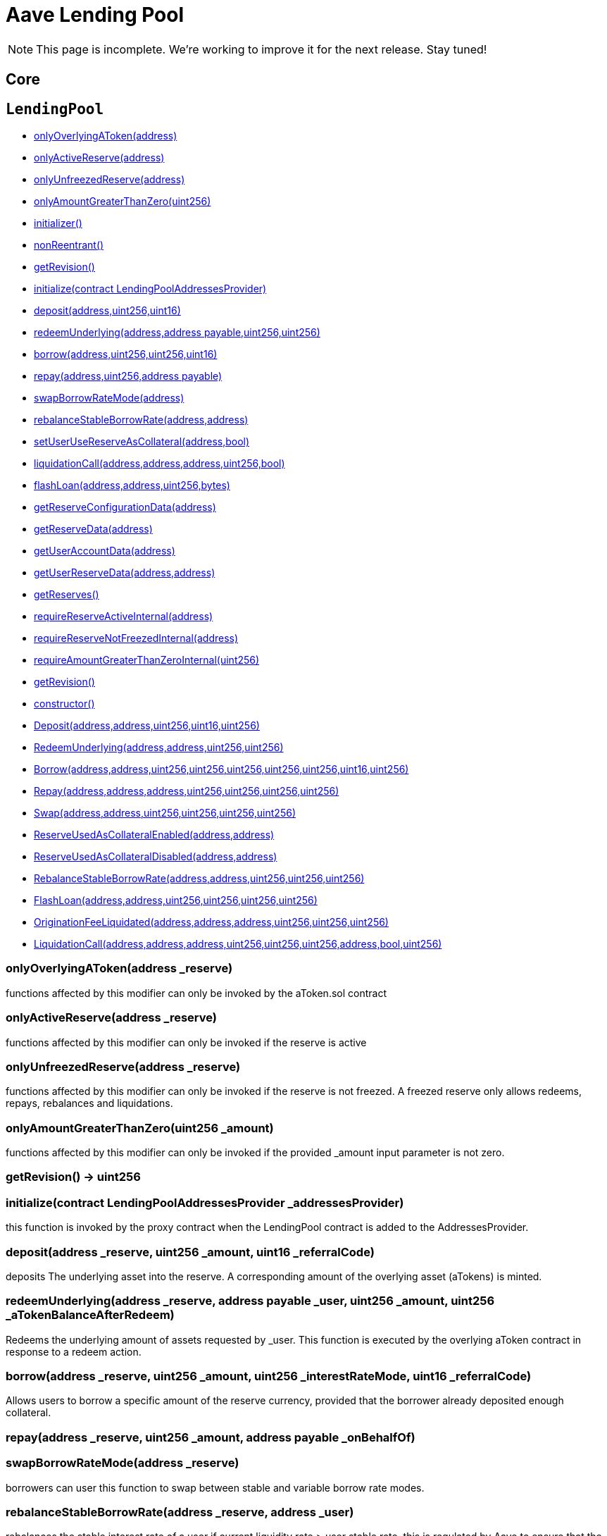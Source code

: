 = Aave Lending Pool

NOTE: This page is incomplete. We're working to improve it for the next release. Stay tuned!

== Core

:LendingPool: pass:normal[xref:#LendingPool[`LendingPool`]]
:onlyOverlyingAToken: pass:normal[xref:#LendingPool-onlyOverlyingAToken-address-[`onlyOverlyingAToken`]]
:onlyActiveReserve: pass:normal[xref:#LendingPool-onlyActiveReserve-address-[`onlyActiveReserve`]]
:onlyUnfreezedReserve: pass:normal[xref:#LendingPool-onlyUnfreezedReserve-address-[`onlyUnfreezedReserve`]]
:onlyAmountGreaterThanZero: pass:normal[xref:#LendingPool-onlyAmountGreaterThanZero-uint256-[`onlyAmountGreaterThanZero`]]
:addressesProvider: pass:normal[xref:#LendingPool-addressesProvider-contract-LendingPoolAddressesProvider[`addressesProvider`]]
:core: pass:normal[xref:#LendingPool-core-contract-LendingPoolCore[`core`]]
:dataProvider: pass:normal[xref:#LendingPool-dataProvider-contract-LendingPoolDataProvider[`dataProvider`]]
:parametersProvider: pass:normal[xref:#LendingPool-parametersProvider-contract-LendingPoolParametersProvider[`parametersProvider`]]
:feeProvider: pass:normal[xref:#LendingPool-feeProvider-contract-IFeeProvider[`feeProvider`]]
:UINT_MAX_VALUE: pass:normal[xref:#LendingPool-UINT_MAX_VALUE-uint256[`UINT_MAX_VALUE`]]
:LENDINGPOOL_REVISION: pass:normal[xref:#LendingPool-LENDINGPOOL_REVISION-uint256[`LENDINGPOOL_REVISION`]]
:getRevision: pass:normal[xref:#LendingPool-getRevision--[`getRevision`]]
:initialize: pass:normal[xref:#LendingPool-initialize-contract-LendingPoolAddressesProvider-[`initialize`]]
:deposit: pass:normal[xref:#LendingPool-deposit-address-uint256-uint16-[`deposit`]]
:redeemUnderlying: pass:normal[xref:#LendingPool-redeemUnderlying-address-address-payable-uint256-uint256-[`redeemUnderlying`]]
:borrow: pass:normal[xref:#LendingPool-borrow-address-uint256-uint256-uint16-[`borrow`]]
:repay: pass:normal[xref:#LendingPool-repay-address-uint256-address-payable-[`repay`]]
:swapBorrowRateMode: pass:normal[xref:#LendingPool-swapBorrowRateMode-address-[`swapBorrowRateMode`]]
:rebalanceStableBorrowRate: pass:normal[xref:#LendingPool-rebalanceStableBorrowRate-address-address-[`rebalanceStableBorrowRate`]]
:setUserUseReserveAsCollateral: pass:normal[xref:#LendingPool-setUserUseReserveAsCollateral-address-bool-[`setUserUseReserveAsCollateral`]]
:liquidationCall: pass:normal[xref:#LendingPool-liquidationCall-address-address-address-uint256-bool-[`liquidationCall`]]
:flashLoan: pass:normal[xref:#LendingPool-flashLoan-address-address-uint256-bytes-[`flashLoan`]]
:getReserveConfigurationData: pass:normal[xref:#LendingPool-getReserveConfigurationData-address-[`getReserveConfigurationData`]]
:getReserveData: pass:normal[xref:#LendingPool-getReserveData-address-[`getReserveData`]]
:getUserAccountData: pass:normal[xref:#LendingPool-getUserAccountData-address-[`getUserAccountData`]]
:getUserReserveData: pass:normal[xref:#LendingPool-getUserReserveData-address-address-[`getUserReserveData`]]
:getReserves: pass:normal[xref:#LendingPool-getReserves--[`getReserves`]]
:requireReserveActiveInternal: pass:normal[xref:#LendingPool-requireReserveActiveInternal-address-[`requireReserveActiveInternal`]]
:requireReserveNotFreezedInternal: pass:normal[xref:#LendingPool-requireReserveNotFreezedInternal-address-[`requireReserveNotFreezedInternal`]]
:requireAmountGreaterThanZeroInternal: pass:normal[xref:#LendingPool-requireAmountGreaterThanZeroInternal-uint256-[`requireAmountGreaterThanZeroInternal`]]
:Deposit: pass:normal[xref:#LendingPool-Deposit-address-address-uint256-uint16-uint256-[`Deposit`]]
:RedeemUnderlying: pass:normal[xref:#LendingPool-RedeemUnderlying-address-address-uint256-uint256-[`RedeemUnderlying`]]
:Borrow: pass:normal[xref:#LendingPool-Borrow-address-address-uint256-uint256-uint256-uint256-uint256-uint16-uint256-[`Borrow`]]
:Repay: pass:normal[xref:#LendingPool-Repay-address-address-address-uint256-uint256-uint256-uint256-[`Repay`]]
:Swap: pass:normal[xref:#LendingPool-Swap-address-address-uint256-uint256-uint256-uint256-[`Swap`]]
:ReserveUsedAsCollateralEnabled: pass:normal[xref:#LendingPool-ReserveUsedAsCollateralEnabled-address-address-[`ReserveUsedAsCollateralEnabled`]]
:ReserveUsedAsCollateralDisabled: pass:normal[xref:#LendingPool-ReserveUsedAsCollateralDisabled-address-address-[`ReserveUsedAsCollateralDisabled`]]
:RebalanceStableBorrowRate: pass:normal[xref:#LendingPool-RebalanceStableBorrowRate-address-address-uint256-uint256-uint256-[`RebalanceStableBorrowRate`]]
:FlashLoan: pass:normal[xref:#LendingPool-FlashLoan-address-address-uint256-uint256-uint256-uint256-[`FlashLoan`]]
:OriginationFeeLiquidated: pass:normal[xref:#LendingPool-OriginationFeeLiquidated-address-address-address-uint256-uint256-uint256-[`OriginationFeeLiquidated`]]
:LiquidationCall: pass:normal[xref:#LendingPool-LiquidationCall-address-address-address-uint256-uint256-uint256-address-bool-uint256-[`LiquidationCall`]]

[[LendingPool]]
== `LendingPool`



- xref:#LendingPool-onlyOverlyingAToken-address-[onlyOverlyingAToken(address)]
- xref:#LendingPool-onlyActiveReserve-address-[onlyActiveReserve(address)]
- xref:#LendingPool-onlyUnfreezedReserve-address-[onlyUnfreezedReserve(address)]
- xref:#LendingPool-onlyAmountGreaterThanZero-uint256-[onlyAmountGreaterThanZero(uint256)]
- xref:#VersionedInitializable-initializer--[initializer()]
- xref:#ReentrancyGuard-nonReentrant--[nonReentrant()]

- xref:#LendingPool-getRevision--[getRevision()]
- xref:#LendingPool-initialize-contract-LendingPoolAddressesProvider-[initialize(contract LendingPoolAddressesProvider)]
- xref:#LendingPool-deposit-address-uint256-uint16-[deposit(address,uint256,uint16)]
- xref:#LendingPool-redeemUnderlying-address-address-payable-uint256-uint256-[redeemUnderlying(address,address payable,uint256,uint256)]
- xref:#LendingPool-borrow-address-uint256-uint256-uint16-[borrow(address,uint256,uint256,uint16)]
- xref:#LendingPool-repay-address-uint256-address-payable-[repay(address,uint256,address payable)]
- xref:#LendingPool-swapBorrowRateMode-address-[swapBorrowRateMode(address)]
- xref:#LendingPool-rebalanceStableBorrowRate-address-address-[rebalanceStableBorrowRate(address,address)]
- xref:#LendingPool-setUserUseReserveAsCollateral-address-bool-[setUserUseReserveAsCollateral(address,bool)]
- xref:#LendingPool-liquidationCall-address-address-address-uint256-bool-[liquidationCall(address,address,address,uint256,bool)]
- xref:#LendingPool-flashLoan-address-address-uint256-bytes-[flashLoan(address,address,uint256,bytes)]
- xref:#LendingPool-getReserveConfigurationData-address-[getReserveConfigurationData(address)]
- xref:#LendingPool-getReserveData-address-[getReserveData(address)]
- xref:#LendingPool-getUserAccountData-address-[getUserAccountData(address)]
- xref:#LendingPool-getUserReserveData-address-address-[getUserReserveData(address,address)]
- xref:#LendingPool-getReserves--[getReserves()]
- xref:#LendingPool-requireReserveActiveInternal-address-[requireReserveActiveInternal(address)]
- xref:#LendingPool-requireReserveNotFreezedInternal-address-[requireReserveNotFreezedInternal(address)]
- xref:#LendingPool-requireAmountGreaterThanZeroInternal-uint256-[requireAmountGreaterThanZeroInternal(uint256)]
- xref:#VersionedInitializable-getRevision--[getRevision()]
- xref:#ReentrancyGuard-constructor--[constructor()]

- xref:#LendingPool-Deposit-address-address-uint256-uint16-uint256-[Deposit(address,address,uint256,uint16,uint256)]
- xref:#LendingPool-RedeemUnderlying-address-address-uint256-uint256-[RedeemUnderlying(address,address,uint256,uint256)]
- xref:#LendingPool-Borrow-address-address-uint256-uint256-uint256-uint256-uint256-uint16-uint256-[Borrow(address,address,uint256,uint256,uint256,uint256,uint256,uint16,uint256)]
- xref:#LendingPool-Repay-address-address-address-uint256-uint256-uint256-uint256-[Repay(address,address,address,uint256,uint256,uint256,uint256)]
- xref:#LendingPool-Swap-address-address-uint256-uint256-uint256-uint256-[Swap(address,address,uint256,uint256,uint256,uint256)]
- xref:#LendingPool-ReserveUsedAsCollateralEnabled-address-address-[ReserveUsedAsCollateralEnabled(address,address)]
- xref:#LendingPool-ReserveUsedAsCollateralDisabled-address-address-[ReserveUsedAsCollateralDisabled(address,address)]
- xref:#LendingPool-RebalanceStableBorrowRate-address-address-uint256-uint256-uint256-[RebalanceStableBorrowRate(address,address,uint256,uint256,uint256)]
- xref:#LendingPool-FlashLoan-address-address-uint256-uint256-uint256-uint256-[FlashLoan(address,address,uint256,uint256,uint256,uint256)]
- xref:#LendingPool-OriginationFeeLiquidated-address-address-address-uint256-uint256-uint256-[OriginationFeeLiquidated(address,address,address,uint256,uint256,uint256)]
- xref:#LendingPool-LiquidationCall-address-address-address-uint256-uint256-uint256-address-bool-uint256-[LiquidationCall(address,address,address,uint256,uint256,uint256,address,bool,uint256)]

[[LendingPool-onlyOverlyingAToken-address-]]
=== onlyOverlyingAToken(address _reserve)

functions affected by this modifier can only be invoked by the
aToken.sol contract


[[LendingPool-onlyActiveReserve-address-]]
=== onlyActiveReserve(address _reserve)

functions affected by this modifier can only be invoked if the reserve is active


[[LendingPool-onlyUnfreezedReserve-address-]]
=== onlyUnfreezedReserve(address _reserve)

functions affected by this modifier can only be invoked if the reserve is not freezed.
A freezed reserve only allows redeems, repays, rebalances and liquidations.


[[LendingPool-onlyAmountGreaterThanZero-uint256-]]
=== onlyAmountGreaterThanZero(uint256 _amount)

functions affected by this modifier can only be invoked if the provided _amount input parameter
is not zero.


[[LendingPool-getRevision--]]
=== getRevision() → uint256



[[LendingPool-initialize-contract-LendingPoolAddressesProvider-]]
=== initialize(contract LendingPoolAddressesProvider _addressesProvider)

this function is invoked by the proxy contract when the LendingPool contract is added to the
AddressesProvider.


[[LendingPool-deposit-address-uint256-uint16-]]
=== deposit(address _reserve, uint256 _amount, uint16 _referralCode)

deposits The underlying asset into the reserve. A corresponding amount of the overlying asset (aTokens)
is minted.


[[LendingPool-redeemUnderlying-address-address-payable-uint256-uint256-]]
=== redeemUnderlying(address _reserve, address payable _user, uint256 _amount, uint256 _aTokenBalanceAfterRedeem)

Redeems the underlying amount of assets requested by _user.
This function is executed by the overlying aToken contract in response to a redeem action.


[[LendingPool-borrow-address-uint256-uint256-uint16-]]
=== borrow(address _reserve, uint256 _amount, uint256 _interestRateMode, uint16 _referralCode)

Allows users to borrow a specific amount of the reserve currency, provided that the borrower
already deposited enough collateral.


[[LendingPool-repay-address-uint256-address-payable-]]
=== repay(address _reserve, uint256 _amount, address payable _onBehalfOf)



[[LendingPool-swapBorrowRateMode-address-]]
=== swapBorrowRateMode(address _reserve)

borrowers can user this function to swap between stable and variable borrow rate modes.


[[LendingPool-rebalanceStableBorrowRate-address-address-]]
=== rebalanceStableBorrowRate(address _reserve, address _user)

rebalances the stable interest rate of a user if current liquidity rate > user stable rate.
this is regulated by Aave to ensure that the protocol is not abused, and the user is paying a fair
rate. Anyone can call this function though.


[[LendingPool-setUserUseReserveAsCollateral-address-bool-]]
=== setUserUseReserveAsCollateral(address _reserve, bool _useAsCollateral)

allows depositors to enable or disable a specific deposit as collateral.


[[LendingPool-liquidationCall-address-address-address-uint256-bool-]]
=== liquidationCall(address _collateral, address _reserve, address _user, uint256 _purchaseAmount, bool _receiveAToken)

users can invoke this function to liquidate an undercollateralized position.


[[LendingPool-flashLoan-address-address-uint256-bytes-]]
=== flashLoan(address _receiver, address _reserve, uint256 _amount, bytes _params)

allows smartcontracts to access the liquidity of the pool within one transaction,
as long as the amount taken plus a fee is returned. NOTE There are security concerns for developers of flashloan receiver contracts
that must be kept into consideration. For further details please visit https://developers.aave.com


[[LendingPool-getReserveConfigurationData-address-]]
=== getReserveConfigurationData(address _reserve) → uint256 ltv, uint256 liquidationThreshold, uint256 liquidationBonus, address interestRateStrategyAddress, bool usageAsCollateralEnabled, bool borrowingEnabled, bool stableBorrowRateEnabled, bool isActive

accessory functions to fetch data from the core contract*

[[LendingPool-getReserveData-address-]]
=== getReserveData(address _reserve) → uint256 totalLiquidity, uint256 availableLiquidity, uint256 totalBorrowsStable, uint256 totalBorrowsVariable, uint256 liquidityRate, uint256 variableBorrowRate, uint256 stableBorrowRate, uint256 averageStableBorrowRate, uint256 utilizationRate, uint256 liquidityIndex, uint256 variableBorrowIndex, address aTokenAddress, uint40 lastUpdateTimestamp



[[LendingPool-getUserAccountData-address-]]
=== getUserAccountData(address _user) → uint256 totalLiquidityETH, uint256 totalCollateralETH, uint256 totalBorrowsETH, uint256 totalFeesETH, uint256 availableBorrowsETH, uint256 currentLiquidationThreshold, uint256 ltv, uint256 healthFactor



[[LendingPool-getUserReserveData-address-address-]]
=== getUserReserveData(address _reserve, address _user) → uint256 currentATokenBalance, uint256 currentBorrowBalance, uint256 principalBorrowBalance, uint256 borrowRateMode, uint256 borrowRate, uint256 liquidityRate, uint256 originationFee, uint256 variableBorrowIndex, uint256 lastUpdateTimestamp, bool usageAsCollateralEnabled



[[LendingPool-getReserves--]]
=== getReserves() → address[]



[[LendingPool-requireReserveActiveInternal-address-]]
=== requireReserveActiveInternal(address _reserve)

internal function to save on code size for the onlyActiveReserve modifier*

[[LendingPool-requireReserveNotFreezedInternal-address-]]
=== requireReserveNotFreezedInternal(address _reserve)



[[LendingPool-requireAmountGreaterThanZeroInternal-uint256-]]
=== requireAmountGreaterThanZeroInternal(uint256 _amount)



[[LendingPool-Deposit-address-address-uint256-uint16-uint256-]]
=== Deposit(address _reserve, address _user, uint256 _amount, uint16 _referral, uint256 _timestamp)

emitted on deposit


[[LendingPool-RedeemUnderlying-address-address-uint256-uint256-]]
=== RedeemUnderlying(address _reserve, address _user, uint256 _amount, uint256 _timestamp)

emitted during a redeem action.


[[LendingPool-Borrow-address-address-uint256-uint256-uint256-uint256-uint256-uint16-uint256-]]
=== Borrow(address _reserve, address _user, uint256 _amount, uint256 _borrowRateMode, uint256 _borrowRate, uint256 _originationFee, uint256 _borrowBalanceIncrease, uint16 _referral, uint256 _timestamp)

emitted on borrow


[[LendingPool-Repay-address-address-address-uint256-uint256-uint256-uint256-]]
=== Repay(address _reserve, address _user, address _repayer, uint256 _amountMinusFees, uint256 _fees, uint256 _borrowBalanceIncrease, uint256 _timestamp)

emitted on repay


[[LendingPool-Swap-address-address-uint256-uint256-uint256-uint256-]]
=== Swap(address _reserve, address _user, uint256 _newRateMode, uint256 _newRate, uint256 _borrowBalanceIncrease, uint256 _timestamp)

emitted when a user performs a rate swap


[[LendingPool-ReserveUsedAsCollateralEnabled-address-address-]]
=== ReserveUsedAsCollateralEnabled(address _reserve, address _user)

emitted when a user enables a reserve as collateral


[[LendingPool-ReserveUsedAsCollateralDisabled-address-address-]]
=== ReserveUsedAsCollateralDisabled(address _reserve, address _user)

emitted when a user disables a reserve as collateral


[[LendingPool-RebalanceStableBorrowRate-address-address-uint256-uint256-uint256-]]
=== RebalanceStableBorrowRate(address _reserve, address _user, uint256 _newStableRate, uint256 _borrowBalanceIncrease, uint256 _timestamp)

emitted when the stable rate of a user gets rebalanced


[[LendingPool-FlashLoan-address-address-uint256-uint256-uint256-uint256-]]
=== FlashLoan(address _target, address _reserve, uint256 _amount, uint256 _totalFee, uint256 _protocolFee, uint256 _timestamp)

emitted when a flashloan is executed


[[LendingPool-OriginationFeeLiquidated-address-address-address-uint256-uint256-uint256-]]
=== OriginationFeeLiquidated(address _collateral, address _reserve, address _user, uint256 _feeLiquidated, uint256 _liquidatedCollateralForFee, uint256 _timestamp)

emitted when a borrow fee is liquidated


[[LendingPool-LiquidationCall-address-address-address-uint256-uint256-uint256-address-bool-uint256-]]
=== LiquidationCall(address _collateral, address _reserve, address _user, uint256 _purchaseAmount, uint256 _liquidatedCollateralAmount, uint256 _accruedBorrowInterest, address _liquidator, bool _receiveAToken, uint256 _timestamp)

emitted when a borrower is liquidated




:LendingPoolAddressesProvider: pass:normal[xref:#LendingPoolAddressesProvider[`LendingPoolAddressesProvider`]]
:getLendingPool: pass:normal[xref:#LendingPoolAddressesProvider-getLendingPool--[`getLendingPool`]]
:setLendingPoolImpl: pass:normal[xref:#LendingPoolAddressesProvider-setLendingPoolImpl-address-[`setLendingPoolImpl`]]
:getLendingPoolCore: pass:normal[xref:#LendingPoolAddressesProvider-getLendingPoolCore--[`getLendingPoolCore`]]
:setLendingPoolCoreImpl: pass:normal[xref:#LendingPoolAddressesProvider-setLendingPoolCoreImpl-address-[`setLendingPoolCoreImpl`]]
:getLendingPoolConfigurator: pass:normal[xref:#LendingPoolAddressesProvider-getLendingPoolConfigurator--[`getLendingPoolConfigurator`]]
:setLendingPoolConfiguratorImpl: pass:normal[xref:#LendingPoolAddressesProvider-setLendingPoolConfiguratorImpl-address-[`setLendingPoolConfiguratorImpl`]]
:getLendingPoolDataProvider: pass:normal[xref:#LendingPoolAddressesProvider-getLendingPoolDataProvider--[`getLendingPoolDataProvider`]]
:setLendingPoolDataProviderImpl: pass:normal[xref:#LendingPoolAddressesProvider-setLendingPoolDataProviderImpl-address-[`setLendingPoolDataProviderImpl`]]
:getLendingPoolParametersProvider: pass:normal[xref:#LendingPoolAddressesProvider-getLendingPoolParametersProvider--[`getLendingPoolParametersProvider`]]
:setLendingPoolParametersProviderImpl: pass:normal[xref:#LendingPoolAddressesProvider-setLendingPoolParametersProviderImpl-address-[`setLendingPoolParametersProviderImpl`]]
:getFeeProvider: pass:normal[xref:#LendingPoolAddressesProvider-getFeeProvider--[`getFeeProvider`]]
:setFeeProviderImpl: pass:normal[xref:#LendingPoolAddressesProvider-setFeeProviderImpl-address-[`setFeeProviderImpl`]]
:getLendingPoolLiquidationManager: pass:normal[xref:#LendingPoolAddressesProvider-getLendingPoolLiquidationManager--[`getLendingPoolLiquidationManager`]]
:setLendingPoolLiquidationManager: pass:normal[xref:#LendingPoolAddressesProvider-setLendingPoolLiquidationManager-address-[`setLendingPoolLiquidationManager`]]
:getLendingPoolManager: pass:normal[xref:#LendingPoolAddressesProvider-getLendingPoolManager--[`getLendingPoolManager`]]
:setLendingPoolManager: pass:normal[xref:#LendingPoolAddressesProvider-setLendingPoolManager-address-[`setLendingPoolManager`]]
:getPriceOracle: pass:normal[xref:#LendingPoolAddressesProvider-getPriceOracle--[`getPriceOracle`]]
:setPriceOracle: pass:normal[xref:#LendingPoolAddressesProvider-setPriceOracle-address-[`setPriceOracle`]]
:getLendingRateOracle: pass:normal[xref:#LendingPoolAddressesProvider-getLendingRateOracle--[`getLendingRateOracle`]]
:setLendingRateOracle: pass:normal[xref:#LendingPoolAddressesProvider-setLendingRateOracle-address-[`setLendingRateOracle`]]
:getTokenDistributor: pass:normal[xref:#LendingPoolAddressesProvider-getTokenDistributor--[`getTokenDistributor`]]
:setTokenDistributor: pass:normal[xref:#LendingPoolAddressesProvider-setTokenDistributor-address-[`setTokenDistributor`]]
:updateImplInternal: pass:normal[xref:#LendingPoolAddressesProvider-updateImplInternal-bytes32-address-[`updateImplInternal`]]
:LendingPoolUpdated: pass:normal[xref:#LendingPoolAddressesProvider-LendingPoolUpdated-address-[`LendingPoolUpdated`]]
:LendingPoolCoreUpdated: pass:normal[xref:#LendingPoolAddressesProvider-LendingPoolCoreUpdated-address-[`LendingPoolCoreUpdated`]]
:LendingPoolParametersProviderUpdated: pass:normal[xref:#LendingPoolAddressesProvider-LendingPoolParametersProviderUpdated-address-[`LendingPoolParametersProviderUpdated`]]
:LendingPoolManagerUpdated: pass:normal[xref:#LendingPoolAddressesProvider-LendingPoolManagerUpdated-address-[`LendingPoolManagerUpdated`]]
:LendingPoolConfiguratorUpdated: pass:normal[xref:#LendingPoolAddressesProvider-LendingPoolConfiguratorUpdated-address-[`LendingPoolConfiguratorUpdated`]]
:LendingPoolLiquidationManagerUpdated: pass:normal[xref:#LendingPoolAddressesProvider-LendingPoolLiquidationManagerUpdated-address-[`LendingPoolLiquidationManagerUpdated`]]
:LendingPoolDataProviderUpdated: pass:normal[xref:#LendingPoolAddressesProvider-LendingPoolDataProviderUpdated-address-[`LendingPoolDataProviderUpdated`]]
:EthereumAddressUpdated: pass:normal[xref:#LendingPoolAddressesProvider-EthereumAddressUpdated-address-[`EthereumAddressUpdated`]]
:PriceOracleUpdated: pass:normal[xref:#LendingPoolAddressesProvider-PriceOracleUpdated-address-[`PriceOracleUpdated`]]
:LendingRateOracleUpdated: pass:normal[xref:#LendingPoolAddressesProvider-LendingRateOracleUpdated-address-[`LendingRateOracleUpdated`]]
:FeeProviderUpdated: pass:normal[xref:#LendingPoolAddressesProvider-FeeProviderUpdated-address-[`FeeProviderUpdated`]]
:TokenDistributorUpdated: pass:normal[xref:#LendingPoolAddressesProvider-TokenDistributorUpdated-address-[`TokenDistributorUpdated`]]
:ProxyCreated: pass:normal[xref:#LendingPoolAddressesProvider-ProxyCreated-bytes32-address-[`ProxyCreated`]]

[[LendingPoolAddressesProvider]]
== `LendingPoolAddressesProvider`



- xref:#Ownable-onlyOwner--[onlyOwner()]

- xref:#LendingPoolAddressesProvider-getLendingPool--[getLendingPool()]
- xref:#LendingPoolAddressesProvider-setLendingPoolImpl-address-[setLendingPoolImpl(address)]
- xref:#LendingPoolAddressesProvider-getLendingPoolCore--[getLendingPoolCore()]
- xref:#LendingPoolAddressesProvider-setLendingPoolCoreImpl-address-[setLendingPoolCoreImpl(address)]
- xref:#LendingPoolAddressesProvider-getLendingPoolConfigurator--[getLendingPoolConfigurator()]
- xref:#LendingPoolAddressesProvider-setLendingPoolConfiguratorImpl-address-[setLendingPoolConfiguratorImpl(address)]
- xref:#LendingPoolAddressesProvider-getLendingPoolDataProvider--[getLendingPoolDataProvider()]
- xref:#LendingPoolAddressesProvider-setLendingPoolDataProviderImpl-address-[setLendingPoolDataProviderImpl(address)]
- xref:#LendingPoolAddressesProvider-getLendingPoolParametersProvider--[getLendingPoolParametersProvider()]
- xref:#LendingPoolAddressesProvider-setLendingPoolParametersProviderImpl-address-[setLendingPoolParametersProviderImpl(address)]
- xref:#LendingPoolAddressesProvider-getFeeProvider--[getFeeProvider()]
- xref:#LendingPoolAddressesProvider-setFeeProviderImpl-address-[setFeeProviderImpl(address)]
- xref:#LendingPoolAddressesProvider-getLendingPoolLiquidationManager--[getLendingPoolLiquidationManager()]
- xref:#LendingPoolAddressesProvider-setLendingPoolLiquidationManager-address-[setLendingPoolLiquidationManager(address)]
- xref:#LendingPoolAddressesProvider-getLendingPoolManager--[getLendingPoolManager()]
- xref:#LendingPoolAddressesProvider-setLendingPoolManager-address-[setLendingPoolManager(address)]
- xref:#LendingPoolAddressesProvider-getPriceOracle--[getPriceOracle()]
- xref:#LendingPoolAddressesProvider-setPriceOracle-address-[setPriceOracle(address)]
- xref:#LendingPoolAddressesProvider-getLendingRateOracle--[getLendingRateOracle()]
- xref:#LendingPoolAddressesProvider-setLendingRateOracle-address-[setLendingRateOracle(address)]
- xref:#LendingPoolAddressesProvider-getTokenDistributor--[getTokenDistributor()]
- xref:#LendingPoolAddressesProvider-setTokenDistributor-address-[setTokenDistributor(address)]
- xref:#LendingPoolAddressesProvider-updateImplInternal-bytes32-address-[updateImplInternal(bytes32,address)]
- xref:#AddressStorage-getAddress-bytes32-[getAddress(bytes32)]
- xref:#AddressStorage-_setAddress-bytes32-address-[_setAddress(bytes32,address)]
- xref:#ILendingPoolAddressesProvider-getLendingPool--[getLendingPool()]
- xref:#ILendingPoolAddressesProvider-setLendingPoolImpl-address-[setLendingPoolImpl(address)]
- xref:#ILendingPoolAddressesProvider-getLendingPoolCore--[getLendingPoolCore()]
- xref:#ILendingPoolAddressesProvider-setLendingPoolCoreImpl-address-[setLendingPoolCoreImpl(address)]
- xref:#ILendingPoolAddressesProvider-getLendingPoolConfigurator--[getLendingPoolConfigurator()]
- xref:#ILendingPoolAddressesProvider-setLendingPoolConfiguratorImpl-address-[setLendingPoolConfiguratorImpl(address)]
- xref:#ILendingPoolAddressesProvider-getLendingPoolDataProvider--[getLendingPoolDataProvider()]
- xref:#ILendingPoolAddressesProvider-setLendingPoolDataProviderImpl-address-[setLendingPoolDataProviderImpl(address)]
- xref:#ILendingPoolAddressesProvider-getLendingPoolParametersProvider--[getLendingPoolParametersProvider()]
- xref:#ILendingPoolAddressesProvider-setLendingPoolParametersProviderImpl-address-[setLendingPoolParametersProviderImpl(address)]
- xref:#ILendingPoolAddressesProvider-getTokenDistributor--[getTokenDistributor()]
- xref:#ILendingPoolAddressesProvider-setTokenDistributor-address-[setTokenDistributor(address)]
- xref:#ILendingPoolAddressesProvider-getFeeProvider--[getFeeProvider()]
- xref:#ILendingPoolAddressesProvider-setFeeProviderImpl-address-[setFeeProviderImpl(address)]
- xref:#ILendingPoolAddressesProvider-getLendingPoolLiquidationManager--[getLendingPoolLiquidationManager()]
- xref:#ILendingPoolAddressesProvider-setLendingPoolLiquidationManager-address-[setLendingPoolLiquidationManager(address)]
- xref:#ILendingPoolAddressesProvider-getLendingPoolManager--[getLendingPoolManager()]
- xref:#ILendingPoolAddressesProvider-setLendingPoolManager-address-[setLendingPoolManager(address)]
- xref:#ILendingPoolAddressesProvider-getPriceOracle--[getPriceOracle()]
- xref:#ILendingPoolAddressesProvider-setPriceOracle-address-[setPriceOracle(address)]
- xref:#ILendingPoolAddressesProvider-getLendingRateOracle--[getLendingRateOracle()]
- xref:#ILendingPoolAddressesProvider-setLendingRateOracle-address-[setLendingRateOracle(address)]
- xref:#Ownable-constructor--[constructor()]
- xref:#Ownable-owner--[owner()]
- xref:#Ownable-isOwner--[isOwner()]
- xref:#Ownable-renounceOwnership--[renounceOwnership()]
- xref:#Ownable-transferOwnership-address-[transferOwnership(address)]
- xref:#Ownable-_transferOwnership-address-[_transferOwnership(address)]

- xref:#LendingPoolAddressesProvider-LendingPoolUpdated-address-[LendingPoolUpdated(address)]
- xref:#LendingPoolAddressesProvider-LendingPoolCoreUpdated-address-[LendingPoolCoreUpdated(address)]
- xref:#LendingPoolAddressesProvider-LendingPoolParametersProviderUpdated-address-[LendingPoolParametersProviderUpdated(address)]
- xref:#LendingPoolAddressesProvider-LendingPoolManagerUpdated-address-[LendingPoolManagerUpdated(address)]
- xref:#LendingPoolAddressesProvider-LendingPoolConfiguratorUpdated-address-[LendingPoolConfiguratorUpdated(address)]
- xref:#LendingPoolAddressesProvider-LendingPoolLiquidationManagerUpdated-address-[LendingPoolLiquidationManagerUpdated(address)]
- xref:#LendingPoolAddressesProvider-LendingPoolDataProviderUpdated-address-[LendingPoolDataProviderUpdated(address)]
- xref:#LendingPoolAddressesProvider-EthereumAddressUpdated-address-[EthereumAddressUpdated(address)]
- xref:#LendingPoolAddressesProvider-PriceOracleUpdated-address-[PriceOracleUpdated(address)]
- xref:#LendingPoolAddressesProvider-LendingRateOracleUpdated-address-[LendingRateOracleUpdated(address)]
- xref:#LendingPoolAddressesProvider-FeeProviderUpdated-address-[FeeProviderUpdated(address)]
- xref:#LendingPoolAddressesProvider-TokenDistributorUpdated-address-[TokenDistributorUpdated(address)]
- xref:#LendingPoolAddressesProvider-ProxyCreated-bytes32-address-[ProxyCreated(bytes32,address)]
- xref:#Ownable-OwnershipTransferred-address-address-[OwnershipTransferred(address,address)]

[[LendingPoolAddressesProvider-getLendingPool--]]
=== getLendingPool() → address

returns the address of the LendingPool proxy


[[LendingPoolAddressesProvider-setLendingPoolImpl-address-]]
=== setLendingPoolImpl(address _pool)

updates the implementation of the lending pool


[[LendingPoolAddressesProvider-getLendingPoolCore--]]
=== getLendingPoolCore() → address payable

returns the address of the LendingPoolCore proxy


[[LendingPoolAddressesProvider-setLendingPoolCoreImpl-address-]]
=== setLendingPoolCoreImpl(address _lendingPoolCore)

updates the implementation of the lending pool core


[[LendingPoolAddressesProvider-getLendingPoolConfigurator--]]
=== getLendingPoolConfigurator() → address

returns the address of the LendingPoolConfigurator proxy


[[LendingPoolAddressesProvider-setLendingPoolConfiguratorImpl-address-]]
=== setLendingPoolConfiguratorImpl(address _configurator)

updates the implementation of the lending pool configurator


[[LendingPoolAddressesProvider-getLendingPoolDataProvider--]]
=== getLendingPoolDataProvider() → address

returns the address of the LendingPoolDataProvider proxy


[[LendingPoolAddressesProvider-setLendingPoolDataProviderImpl-address-]]
=== setLendingPoolDataProviderImpl(address _provider)

updates the implementation of the lending pool data provider


[[LendingPoolAddressesProvider-getLendingPoolParametersProvider--]]
=== getLendingPoolParametersProvider() → address

returns the address of the LendingPoolParametersProvider proxy


[[LendingPoolAddressesProvider-setLendingPoolParametersProviderImpl-address-]]
=== setLendingPoolParametersProviderImpl(address _parametersProvider)

updates the implementation of the lending pool parameters provider


[[LendingPoolAddressesProvider-getFeeProvider--]]
=== getFeeProvider() → address

returns the address of the FeeProvider proxy


[[LendingPoolAddressesProvider-setFeeProviderImpl-address-]]
=== setFeeProviderImpl(address _feeProvider)

updates the implementation of the FeeProvider proxy


[[LendingPoolAddressesProvider-getLendingPoolLiquidationManager--]]
=== getLendingPoolLiquidationManager() → address

returns the address of the LendingPoolLiquidationManager. Since the manager is used
through delegateCall within the LendingPool contract, the proxy contract pattern does not work properly hence
the addresses are changed directly.


[[LendingPoolAddressesProvider-setLendingPoolLiquidationManager-address-]]
=== setLendingPoolLiquidationManager(address _manager)

updates the address of the Lending pool liquidation manager


[[LendingPoolAddressesProvider-getLendingPoolManager--]]
=== getLendingPoolManager() → address

the functions below are storing specific addresses that are outside the context of the protocol
hence the upgradable proxy pattern is not used*

[[LendingPoolAddressesProvider-setLendingPoolManager-address-]]
=== setLendingPoolManager(address _lendingPoolManager)



[[LendingPoolAddressesProvider-getPriceOracle--]]
=== getPriceOracle() → address



[[LendingPoolAddressesProvider-setPriceOracle-address-]]
=== setPriceOracle(address _priceOracle)



[[LendingPoolAddressesProvider-getLendingRateOracle--]]
=== getLendingRateOracle() → address



[[LendingPoolAddressesProvider-setLendingRateOracle-address-]]
=== setLendingRateOracle(address _lendingRateOracle)



[[LendingPoolAddressesProvider-getTokenDistributor--]]
=== getTokenDistributor() → address



[[LendingPoolAddressesProvider-setTokenDistributor-address-]]
=== setTokenDistributor(address _tokenDistributor)



[[LendingPoolAddressesProvider-updateImplInternal-bytes32-address-]]
=== updateImplInternal(bytes32 _id, address _newAddress)

internal function to update the implementation of a specific component of the protocol


[[LendingPoolAddressesProvider-LendingPoolUpdated-address-]]
=== LendingPoolUpdated(address newAddress)



[[LendingPoolAddressesProvider-LendingPoolCoreUpdated-address-]]
=== LendingPoolCoreUpdated(address newAddress)



[[LendingPoolAddressesProvider-LendingPoolParametersProviderUpdated-address-]]
=== LendingPoolParametersProviderUpdated(address newAddress)



[[LendingPoolAddressesProvider-LendingPoolManagerUpdated-address-]]
=== LendingPoolManagerUpdated(address newAddress)



[[LendingPoolAddressesProvider-LendingPoolConfiguratorUpdated-address-]]
=== LendingPoolConfiguratorUpdated(address newAddress)



[[LendingPoolAddressesProvider-LendingPoolLiquidationManagerUpdated-address-]]
=== LendingPoolLiquidationManagerUpdated(address newAddress)



[[LendingPoolAddressesProvider-LendingPoolDataProviderUpdated-address-]]
=== LendingPoolDataProviderUpdated(address newAddress)



[[LendingPoolAddressesProvider-EthereumAddressUpdated-address-]]
=== EthereumAddressUpdated(address newAddress)



[[LendingPoolAddressesProvider-PriceOracleUpdated-address-]]
=== PriceOracleUpdated(address newAddress)



[[LendingPoolAddressesProvider-LendingRateOracleUpdated-address-]]
=== LendingRateOracleUpdated(address newAddress)



[[LendingPoolAddressesProvider-FeeProviderUpdated-address-]]
=== FeeProviderUpdated(address newAddress)



[[LendingPoolAddressesProvider-TokenDistributorUpdated-address-]]
=== TokenDistributorUpdated(address newAddress)



[[LendingPoolAddressesProvider-ProxyCreated-bytes32-address-]]
=== ProxyCreated(bytes32 id, address newAddress)




